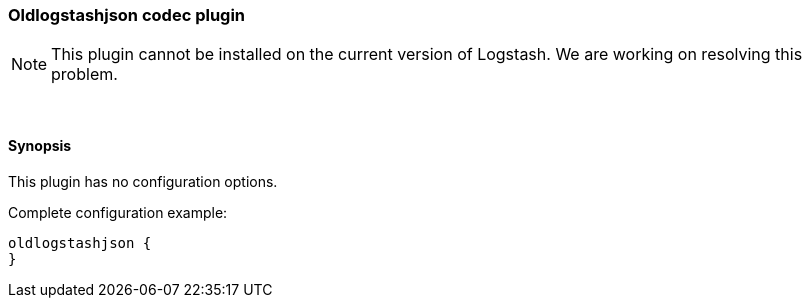 [[plugins-codecs-oldlogstashjson]]
=== Oldlogstashjson codec plugin

NOTE: This plugin cannot be installed on the current version of Logstash. We are working on resolving this problem.



&nbsp;

==== Synopsis

This plugin has no configuration options.


Complete configuration example:

[source,json]
--------------------------
oldlogstashjson {
}
--------------------------



